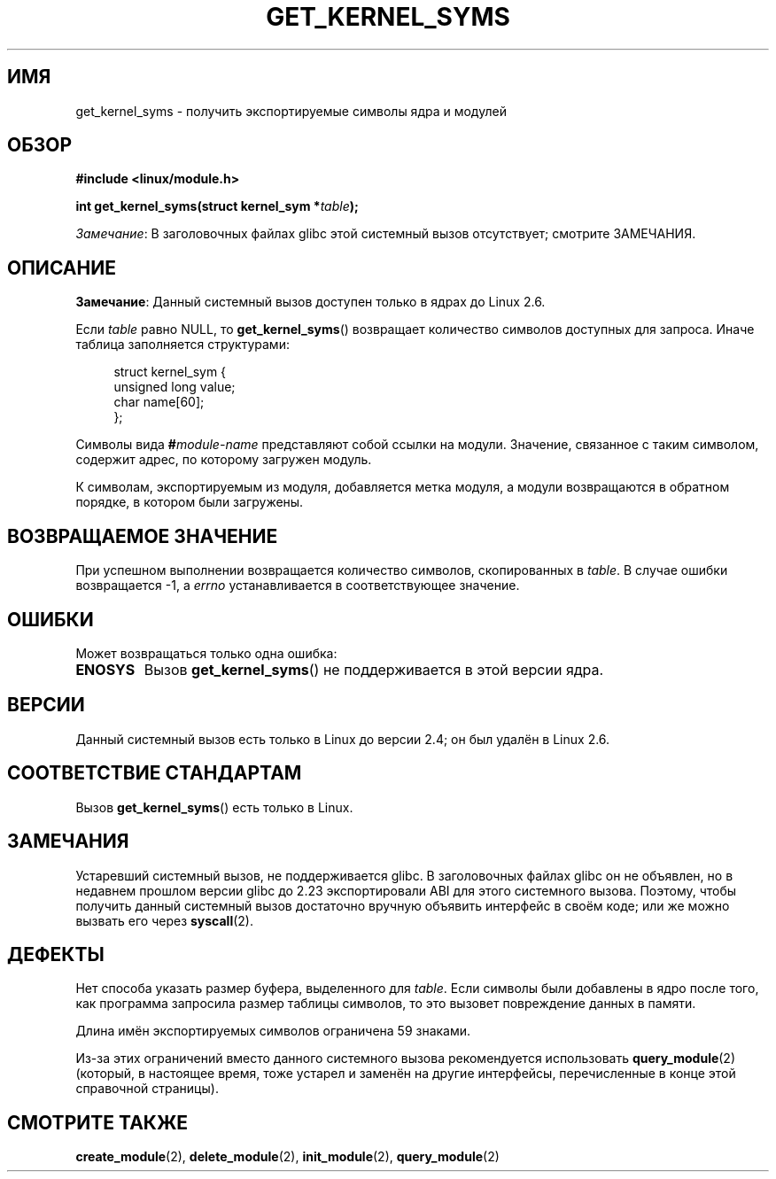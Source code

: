 .\" -*- mode: troff; coding: UTF-8 -*-
.\" Copyright (C) 1996 Free Software Foundation, Inc.
.\"
.\" %%%LICENSE_START(GPL_NOVERSION_ONELINE)
.\" This file is distributed according to the GNU General Public License.
.\" %%%LICENSE_END
.\"
.\" 2006-02-09, some reformatting by Luc Van Oostenryck; some
.\" reformatting and rewordings by mtk
.\"
.\"*******************************************************************
.\"
.\" This file was generated with po4a. Translate the source file.
.\"
.\"*******************************************************************
.TH GET_KERNEL_SYMS 2 2017\-09\-15 Linux "Руководство программиста Linux"
.SH ИМЯ
get_kernel_syms \- получить экспортируемые символы ядра и модулей
.SH ОБЗОР
.nf
\fB#include <linux/module.h>\fP
.PP
\fBint get_kernel_syms(struct kernel_sym *\fP\fItable\fP\fB);\fP
.fi
.PP
\fIЗамечание\fP: В заголовочных файлах glibc этой системный вызов отсутствует;
смотрите ЗАМЕЧАНИЯ.
.SH ОПИСАНИЕ
\fBЗамечание\fP: Данный системный вызов доступен только в ядрах до Linux 2.6.
.PP
Если \fItable\fP равно NULL, то \fBget_kernel_syms\fP() возвращает количество
символов доступных для запроса. Иначе таблица заполняется структурами:
.PP
.in +4n
.EX
struct kernel_sym {
    unsigned long value;
    char          name[60];
};
.EE
.in
.PP
Символы вида \fB#\fP\fImodule\-name\fP представляют собой ссылки на
модули. Значение, связанное с таким символом, содержит адрес, по которому
загружен модуль.
.PP
К символам, экспортируемым из модуля, добавляется метка модуля, а модули
возвращаются в обратном порядке, в котором были загружены.
.SH "ВОЗВРАЩАЕМОЕ ЗНАЧЕНИЕ"
При успешном выполнении возвращается количество символов, скопированных в
\fItable\fP. В случае ошибки возвращается \-1, а \fIerrno\fP устанавливается в
соответствующее значение.
.SH ОШИБКИ
Может возвращаться только одна ошибка:
.TP 
\fBENOSYS\fP
Вызов \fBget_kernel_syms\fP() не поддерживается в этой версии ядра.
.SH ВЕРСИИ
.\" Removed in Linux 2.5.48
Данный системный вызов есть только в Linux до версии 2.4; он был удалён в
Linux 2.6.
.SH "СООТВЕТСТВИЕ СТАНДАРТАМ"
Вызов \fBget_kernel_syms\fP() есть только в Linux.
.SH ЗАМЕЧАНИЯ
Устаревший системный вызов, не поддерживается glibc. В заголовочных файлах
glibc он не объявлен, но в недавнем прошлом версии glibc до 2.23
экспортировали ABI для этого системного вызова. Поэтому, чтобы получить
данный системный вызов достаточно вручную объявить интерфейс в своём коде;
или же можно вызвать его через \fBsyscall\fP(2).
.SH ДЕФЕКТЫ
Нет способа указать размер буфера, выделенного для \fItable\fP. Если символы
были добавлены в ядро после того, как программа запросила размер таблицы
символов, то это вызовет повреждение данных в памяти.
.PP
Длина имён экспортируемых символов ограничена 59 знаками.
.PP
Из\-за этих ограничений вместо данного системного вызова рекомендуется
использовать \fBquery_module\fP(2) (который, в настоящее время, тоже устарел и
заменён на другие интерфейсы, перечисленные в конце этой справочной
страницы).
.SH "СМОТРИТЕ ТАКЖЕ"
\fBcreate_module\fP(2), \fBdelete_module\fP(2), \fBinit_module\fP(2),
\fBquery_module\fP(2)
